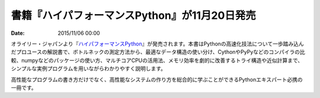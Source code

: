 .. article::
   :date: 2015/11/06 00:00

書籍『ハイパフォーマンスPython』が11月20日発売
==========================================================================

:date: 2015/11/06 00:00

オライリー・ジャパンより『\ `ハイパフォーマンスPython <http://www.oreilly.co.jp/books/9784873117409/>`_\ 』が発売されます。本書はPythonの高速化技法について一歩踏み込んだプロユースの解説書で、ボトルネックの測定方法から、最適なデータ構造の使い分け、CythonやPyPyなどのコンパイラの比較、numpyなどのパッケージの使い方、マルチコアCPUの活用法、メモリ効率を劇的に改善するトライ構造や近似計算まで、シンプルな実例プログラムを用いながらわかりやすく説明します。

高性能なプログラムの書き方だけでなく、高性能なシステムの作り方を総合的に学ぶことができるPythonエキスパート必携の一冊です。